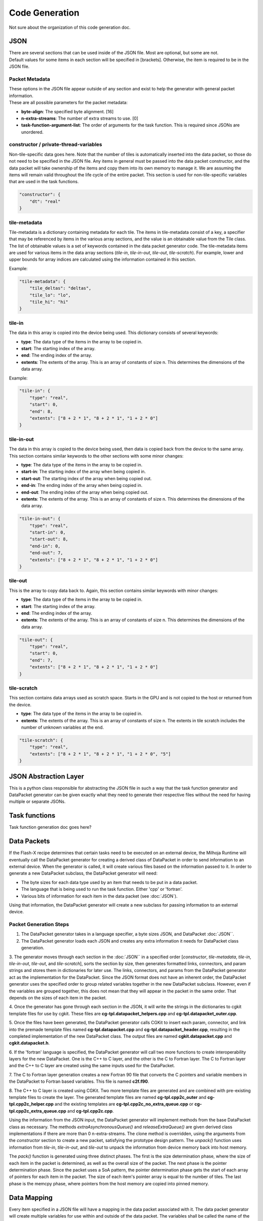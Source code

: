 Code Generation
===============

Not sure about the organization of this code generation doc.

JSON
----

| There are several sections that can be used inside of the JSON file. Most are optional, but some are not. 
| Default values for some items in each section will be specified in [brackets]. Otherwise, the item is required to be in the JSON file.

Packet Metadata
"""""""""""""""

| These options in the JSON file appear outside of any section and exist to help the generator with general packet information. 
| These are all possible parameters for the packet metadata:

* **byte-align**: The specified byte alignment. [16]
* **n-extra-streams**: The number of extra streams to use. [0]
* **task-function-argument-list**: The order of arguments for the task function. This is required since JSONs are unordered.

constructor / private-thread-variables
""""""""""""""""""""""""""""""""""""""
Non-tile-specific data goes here. Note that the number of tiles is automatically inserted into the data packet, 
so those do not need to be specified in the JSON file. Any items in general must be passed into the data packet 
constructor, and the data packet will take ownership of the items and copy them into its own memory to manage it. 
We are assuming the items will remain valid throughout the life cycle of the entire packet. This section is 
used for non-tile-specific variables that are used in the task functions.

.. code-block::

    "constructor": {
        "dt": "real"
    }

tile-metadata
"""""""""""""
Tile-metadata is a dictionary containing metadata for each tile. The items in tile-metadata consist of a key, 
a specifier that may be referenced by items in the various array sections, and the value is an obtainable value 
from the Tile class. The list of obtainable values is a set of keywords contained in the data packet generator code.
The tile-metadata items are used for various items in the data array sections (`tile-in`, `tile-in-out`, `tile-out`, `tile-scratch`).
For example, lower and upper bounds for array indices are calculated using the information contained in this section.

Example:

.. code-block::

    "tile-metadata": {
        "tile_deltas": "deltas",
        "tile_lo": "lo",
        "tile_hi": "hi"
    }

tile-in
"""""""
The data in this array is copied into the device being used. This dictionary consists of several keywords: 

* **type**: The data type of the items in the array to be copied in.
* **start**: The starting index of the array.
* **end**: The ending index of the array.
* **extents**: The extents of the array. This is an array of constants of size n. This determines the dimensions of the data array.

Example:

.. code-block::

    "tile-in": {
        "type": "real",
        "start": 0,
        "end": 8,
        "extents": ["8 + 2 * 1", "8 + 2 * 1", "1 + 2 * 0"]
    }

tile-in-out
"""""""""""
The data in this array is copied to the device being used, then data is copied back from the device to the same array. 
This section contains similar keywords to the other sections with some minor changes: 

* **type**: The data type of the items in the array to be copied in.
* **start-in**: The starting index of the array when being copied in.
* **start-out**: The starting index of the array when being copied out.
* **end-in**: The ending index of the array when being copied in.
* **end-out**: The ending index of the array when being copied out.
* **extents**: The extents of the array. This is an array of constants of size n. This determines the dimensions of the data array.

.. code-block::

    "tile-in-out": {
        "type": "real",
        "start-in": 0,
        "start-out": 8,
        "end-in": 0,
        "end-out": 7,
        "extents": ["8 + 2 * 1", "8 + 2 * 1", "1 + 2 * 0"]
    }

tile-out
""""""""
This is the array to copy data back to. Again, this section contains similar keywords with minor changes:

* **type**: The data type of the items in the array to be copied in.
* **start**: The starting index of the array.
* **end**: The ending index of the array.
* **extents**: The extents of the array. This is an array of constants of size n. This determines the dimensions of the data array.

.. code-block::

    "tile-out": {
        "type": "real",
        "start": 0,
        "end": 7,
        "extents": ["8 + 2 * 1", "8 + 2 * 1", "1 + 2 * 0"]
    }

tile-scratch
""""""""""""
This section contains data arrays used as scratch space. Starts in the GPU and is not copied to the host or returned from the device.

* **type**: The data type of the items in the array to be copied in.
* **extents**: The extents of the array. This is an array of constants of size n. The extents in tile scratch includes the number of unknown variables at the end.

.. code-block::

    "tile-scratch": {
        "type": "real",
        "extents": ["8 + 2 * 1", "8 + 2 * 1", "1 + 2 * 0", "5"]
    }


JSON Abstraction Layer
----------------------

This is a python class responsible for abstracting the JSON file in such a way that the task function generator and DataPacket
generator can be given exactly what they need to generate their respective files without the need for having multiple or 
separate JSONs.

Task functions
--------------

Task function generation doc goes here?

Data Packets
------------

If the Flash-X recipe determines that certain tasks need to be executed on an external device, the Milhoja Runtime will eventually call 
the DataPacket generator for creating a derived class of DataPacket in order to send information to an external device. When the
generator is called, it will create various files based on the information passed to it. In order to generate a new DataPacket 
subclass, the DataPacket generator will need:

* The byte sizes for each data type used by an item that needs to be put in a data packet.
* The language that is being used to run the task function. Either 'cpp' or 'fortran'.
* Various bits of information for each item in the data packet (see :doc:`JSON`).

Using that information, the DataPacket generator will create a new subclass for passing information to an external device.

Packet Generation Steps
"""""""""""""""""""""""

1. The DataPacket generator takes in a language specifier, a byte sizes JSON, and DataPacket :doc:`JSON``. 

2. The DataPacket generator loads each JSON and creates any extra information it needs for DataPacket class generation.

3. The generator moves through each section in the :doc:`JSON`` in a specified order [`constructor`, `tile-metadata`, `tile-in`, 
`tile-in-out`, `tile-out`, and `tile-scratch`], sorts the section by size, then generates formatted links, connectors, 
and param strings and stores them in dictionaries for later use. The links, connectors, and params from the DataPacket 
generator act as the implementation for the DataPacket. Since the JSON format does not have an inherent order, 
the DataPacket generator uses the specified order to group related variables together in the new DataPacket subclass. 
However, even if the variables are grouped together, this does not mean that they will appear in the packet in the same 
order. That depends on the sizes of each item in the packet.

4. Once the generator has gone through each section in the JSON, it will write the strings in the dictionaries to cgkit 
template files for use by cgkit. These files are **cg-tpl.datapacket_helpers.cpp** and **cg-tpl.datapacket_outer.cpp**.

5. Once the files have been generated, the DataPacket generator calls CGKit to insert each param, connector, and link into 
the premade template files named **cg-tpl.datapacket.cpp** and **cg-tpl.datapacket_header.cpp**, resulting in the completed
implementation of the new DataPacket class. The output files are named **cgkit.datapacket.cpp** and **cgkit.datapacket.h**. 

6. If the 'fortran' language is specified, the DataPacket generator will call two more functions to create interoperability 
layers for the new DataPacket. One is the C++ to C layer, and the other is the C to Fortran layer. The C to Fortran layer and 
the C++ to C layer are created using the same inputs used for the DataPacket.

7. The C to Fortran layer generation creates a new Fortran 90 file that converts the C pointers and variable members in the 
DataPacket to Fortran based variables. This file is named **c2f.f90**.

8. The C++ to C layer is created using CGKit. Two more template files are generated and are combined with pre-existing template 
files to create the layer. The generated template files are named **cg-tpl.cpp2c_outer** and **cg-tpl.cpp2c_helper.cpp** and 
the existing templates are **cg-tpl.cpp2c_no_extra_queue.cpp** or **cg-tpl.cpp2c_extra_queue.cpp** and **cg-tpl.cpp2c.cpp**. 

Using the information from the JSON input, the DataPacket generator will implement methods from the base DataPacket class as necessary.
The methods `extraAsynchronousQueue()` and `releaseExtraQueue()` are given derived class implementations if there are more than 
0 n-extra-streams. The clone method is overridden, using the arguments from the `constructor` section to create a new packet, 
satisfying the prototype design pattern. The `unpack()` function uses information from `tile-in`, `tile-in-out`, and `tile-out` to 
unpack the information from device memory back into host memory.

The `pack()` function is generated using three distinct phases. The first is the size determination phase, where the size of each item 
in the packet is determined, as well as the overall size of the packet. The next phase is the pointer determination phase. Since the 
packet uses a SoA pattern, the pointer determination phase gets the start of each array of pointers for each item in the packet. The 
size of each item's pointer array is equal to the number of tiles. The last phase is the memcpy phase, where pointers from the host 
memory are copied into pinned memory.

Data Mapping
------------
Every item specified in a JSON file will have a mapping in the data packet associated with it. The data packet generator will create
multiple variables for use within and outside of the data packet. The variables shall be called the name of the associated item followed by 
a prefix and a suffix.

For items in host memory, each item in the JSON will have an associated variable in the data packet that starts with the prefix '_',
followed by the name of the item, followed by the suffix '_h'. Items contained in the 'constructor'/'private-thread-variables' are the 
only variables contained in the data packet that have associated host variables in the data packet. Example: 'dt' -> '_dt_h'.

For items in device memory, each item in the JSON will have an associated variable in the data packet that starts with the prefix '_',
followed by the name of the item, followed by the suffix '_d'. Every item in the JSON will have an associated device pointer.
Example: 'dt' -> '_dt_d'. 

Items in the tile-in and tile-in-out sections have pinned memory pointers associated with them in the data packet. This starts with the 
prefix '_', followed by the name of the item, followed by the suffix '_p'. Example: 'Uin' -> '_Uin_p'.

When creating a packet using the 'cpp' language option, each item in tile-in, tile-in-out, tile-out, and tile-scratch will have FArrayND 
device memory pointers associated with them. The name of the pointer starts with the prefix '_f4_', followed by the name of the item,
followed by the suffix '_d'.
